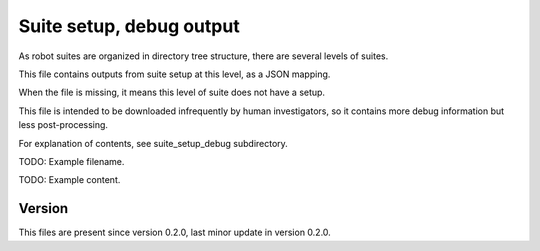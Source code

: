 ..
   Copyright (c) 2021 Cisco and/or its affiliates.
   Licensed under the Apache License, Version 2.0 (the "License");
   you may not use this file except in compliance with the License.
   You may obtain a copy of the License at:
..
       http://www.apache.org/licenses/LICENSE-2.0
..
   Unless required by applicable law or agreed to in writing, software
   distributed under the License is distributed on an "AS IS" BASIS,
   WITHOUT WARRANTIES OR CONDITIONS OF ANY KIND, either express or implied.
   See the License for the specific language governing permissions and
   limitations under the License.


Suite setup, debug output
^^^^^^^^^^^^^^^^^^^^^^^^^

As robot suites are organized in directory tree structure,
there are several levels of suites.

This file contains outputs from suite setup at this level,
as a JSON mapping.

When the file is missing, it means this level of suite does not have a setup.

This file is intended to be downloaded infrequently by human investigators,
so it contains more debug information but less post-processing.

For explanation of contents, see suite_setup_debug subdirectory.

TODO: Example filename.

TODO: Example content.

Version
~~~~~~~

This files are present since version 0.2.0,
last minor update in version 0.2.0.
